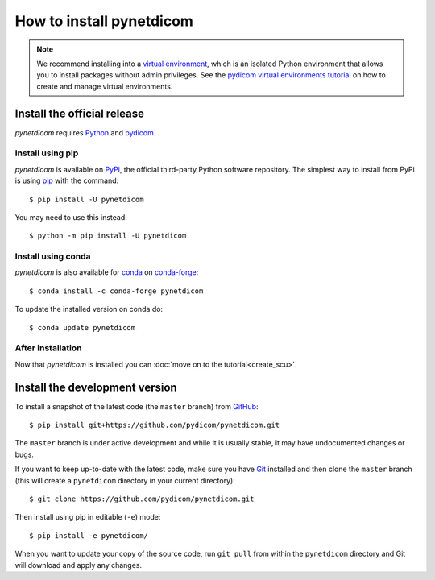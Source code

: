 =========================
How to install pynetdicom
=========================

.. note::

   We recommend installing into a
   `virtual environment <https://docs.python.org/3/tutorial/venv.html>`_,
   which is an isolated Python environment that allows you to install
   packages without admin privileges. See the `pydicom virtual environments
   tutorial
   <https://pydicom.github.io/pydicom/stable/tutorials/virtualenvs.html>`_ on
   how to create and manage virtual environments.


.. _tut_install:

Install the official release
============================

*pynetdicom* requires `Python <https://www.python.org/>`_ and `pydicom
<https://pydicom.github.io/pydicom/stable/tutorials/installation.html>`_.

Install using pip
-----------------

*pynetdicom* is available on `PyPi <https://pypi.python.org/pypi/pydicom/>`_,
the official third-party Python software repository. The simplest way to
install from PyPi is using `pip <https://pip.pypa.io/>`_ with the command::

  $ pip install -U pynetdicom

You may need to use this instead::

  $ python -m pip install -U pynetdicom


Install using conda
-------------------

*pynetdicom* is also available for `conda <https://docs.conda.io/>`_ on
`conda-forge <https://anaconda.org/conda-forge/pynetdicom>`_::

  $ conda install -c conda-forge pynetdicom

To update the installed version on conda do::

  $ conda update pynetdicom


After installation
------------------

Now that *pynetdicom* is installed  you can :doc:`move on to the
tutorial<create_scu>`.


.. _tut_install_dev:

Install the development version
===============================

To install a snapshot of the latest code (the ``master`` branch) from
`GitHub <https://github.com/pydicom/pynetdicom>`_::

  $ pip install git+https://github.com/pydicom/pynetdicom.git

The ``master`` branch is under active development and while it is usually
stable, it may have undocumented changes or bugs.

If you want to keep up-to-date with the latest code, make sure you have
`Git <https://git-scm.com/>`_ installed and then clone the ``master``
branch (this will create a ``pynetdicom`` directory in your current directory)::

  $ git clone https://github.com/pydicom/pynetdicom.git

Then install using pip in editable (``-e``) mode::

  $ pip install -e pynetdicom/

When you want to update your copy of the source code, run ``git pull`` from
within the ``pynetdicom`` directory and Git will download and apply any
changes.
